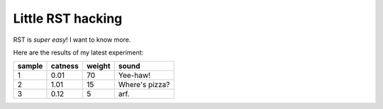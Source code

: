 Little RST hacking
..................

RST is *super easy*! I want to know more.

Here are the results of my latest experiment:

+--------+---------+-----------+----------------+
| sample | catness |  weight   |     sound      |
+========+=========+===========+================+
|   1    |   0.01  |    70     |    Yee-haw!    |
+--------+---------+-----------+----------------+
|   2    |   1.01  |    15     | Where's pizza? |
+--------+---------+-----------+----------------+
|   3    |   0.12  |     5     |      arf.      |
+--------+---------+-----------+----------------+

.. image:: /images/rst-sample.png


